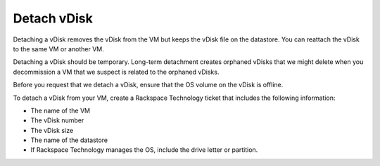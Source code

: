.. _detach-vdisk:


============
Detach vDisk
============

Detaching a vDisk removes the vDisk from the VM but keeps the vDisk file
on the datastore. You can reattach the vDisk to the same VM or another VM.

Detaching a vDisk should be temporary. Long-term detachment creates orphaned
vDisks that we might delete when you decommission a VM that we suspect
is related to the orphaned vDisks.

Before you request that we detach a vDisk, ensure that the OS volume on
the vDisk is offline.

To detach a vDisk from your VM, create a Rackspace Technology ticket that
includes the following information:

* The name of the VM
* The vDisk number
* The vDisk size
* The name of the datastore
* If Rackspace Technology manages the OS, include the drive letter or
  partition.
